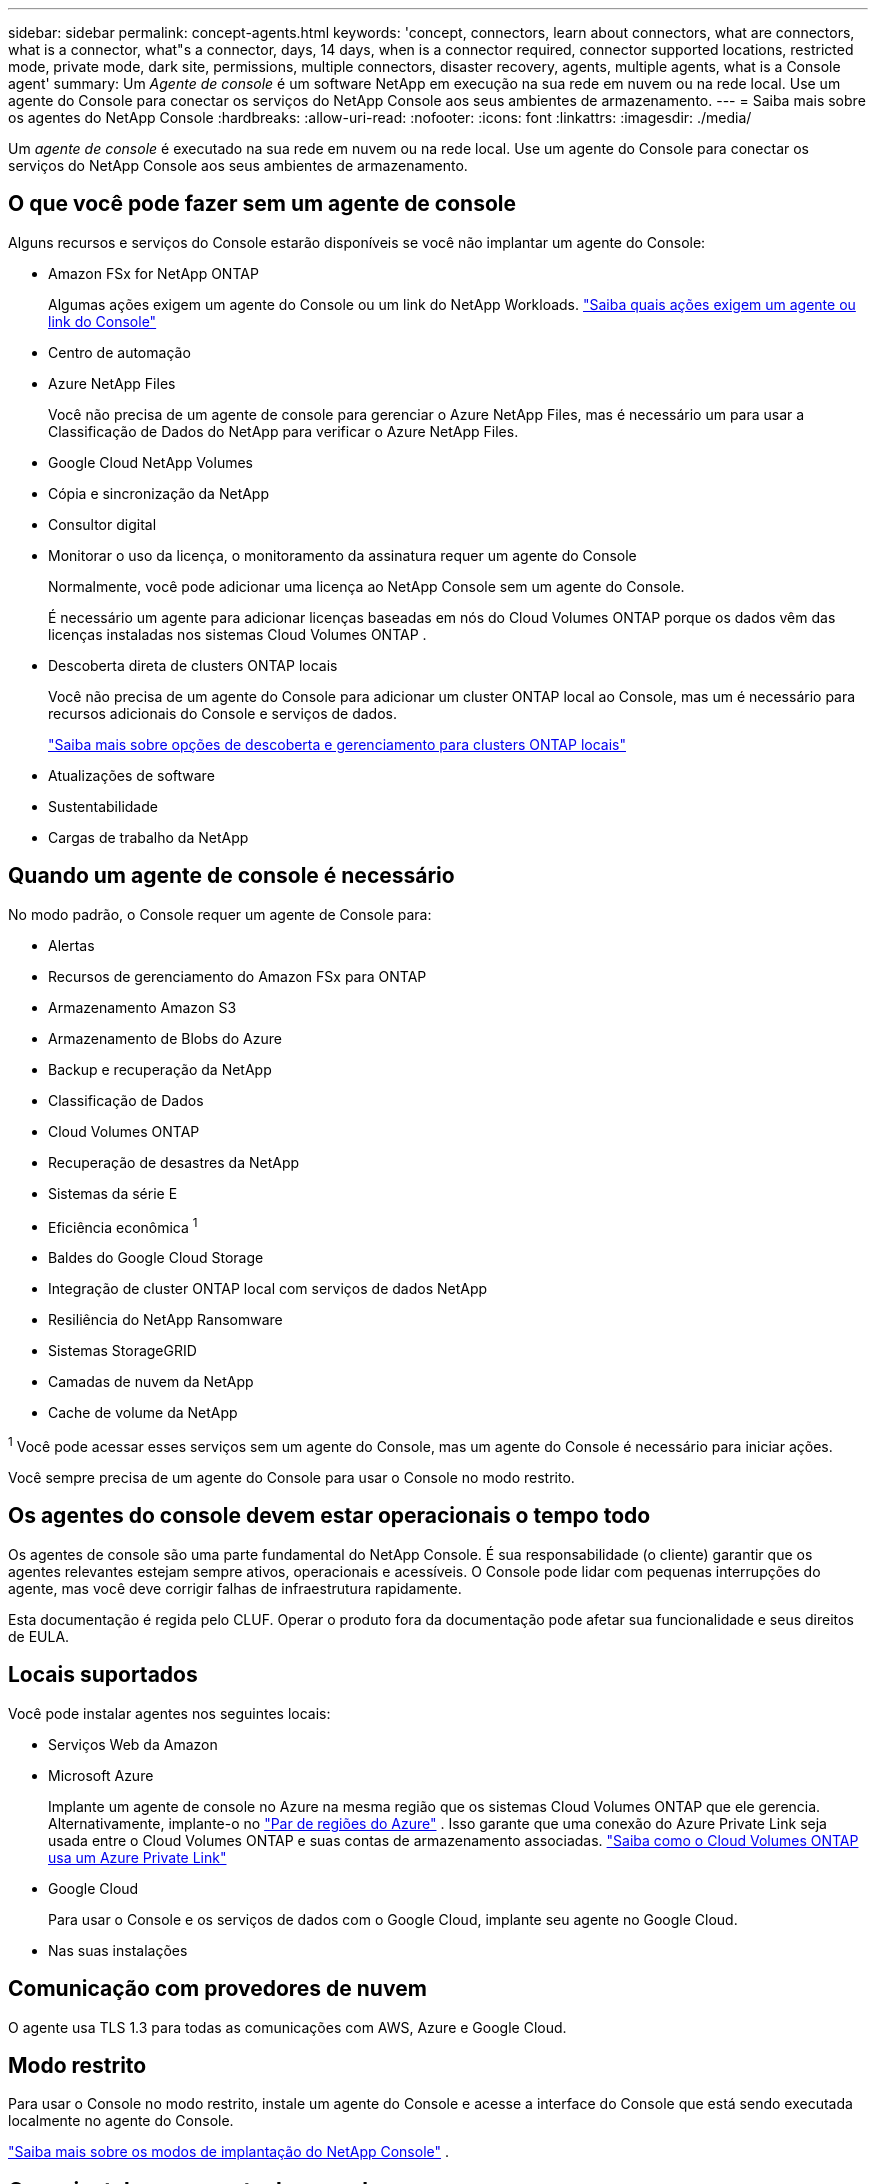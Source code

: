 ---
sidebar: sidebar 
permalink: concept-agents.html 
keywords: 'concept, connectors, learn about connectors, what are connectors, what is a connector, what"s a connector, days, 14 days, when is a connector required, connector supported locations, restricted mode, private mode, dark site, permissions, multiple connectors, disaster recovery, agents, multiple agents, what is a Console agent' 
summary: Um _Agente de console_ é um software NetApp em execução na sua rede em nuvem ou na rede local.  Use um agente do Console para conectar os serviços do NetApp Console aos seus ambientes de armazenamento. 
---
= Saiba mais sobre os agentes do NetApp Console
:hardbreaks:
:allow-uri-read: 
:nofooter: 
:icons: font
:linkattrs: 
:imagesdir: ./media/


[role="lead"]
Um _agente de console_ é executado na sua rede em nuvem ou na rede local.  Use um agente do Console para conectar os serviços do NetApp Console aos seus ambientes de armazenamento.



== O que você pode fazer sem um agente de console

Alguns recursos e serviços do Console estarão disponíveis se você não implantar um agente do Console:

* Amazon FSx for NetApp ONTAP
+
Algumas ações exigem um agente do Console ou um link do NetApp Workloads. https://docs.netapp.com/us-en/bluexp-fsx-ontap/start/concept-fsx-aws.html["Saiba quais ações exigem um agente ou link do Console"^]

* Centro de automação
* Azure NetApp Files
+
Você não precisa de um agente de console para gerenciar o Azure NetApp Files, mas é necessário um para usar a Classificação de Dados do NetApp para verificar o Azure NetApp Files.

* Google Cloud NetApp Volumes
* Cópia e sincronização da NetApp
* Consultor digital
* Monitorar o uso da licença, o monitoramento da assinatura requer um agente do Console
+
Normalmente, você pode adicionar uma licença ao NetApp Console sem um agente do Console.

+
É necessário um agente para adicionar licenças baseadas em nós do Cloud Volumes ONTAP porque os dados vêm das licenças instaladas nos sistemas Cloud Volumes ONTAP .

* Descoberta direta de clusters ONTAP locais
+
Você não precisa de um agente do Console para adicionar um cluster ONTAP local ao Console, mas um é necessário para recursos adicionais do Console e serviços de dados.

+
https://docs.netapp.com/us-en/bluexp-ontap-onprem/task-discovering-ontap.html["Saiba mais sobre opções de descoberta e gerenciamento para clusters ONTAP locais"^]

* Atualizações de software
* Sustentabilidade
* Cargas de trabalho da NetApp




== Quando um agente de console é necessário

No modo padrão, o Console requer um agente de Console para:

* Alertas
* Recursos de gerenciamento do Amazon FSx para ONTAP
* Armazenamento Amazon S3
* Armazenamento de Blobs do Azure
* Backup e recuperação da NetApp
* Classificação de Dados
* Cloud Volumes ONTAP
* Recuperação de desastres da NetApp
* Sistemas da série E
* Eficiência econômica ^1^
* Baldes do Google Cloud Storage
* Integração de cluster ONTAP local com serviços de dados NetApp
* Resiliência do NetApp Ransomware
* Sistemas StorageGRID
* Camadas de nuvem da NetApp
* Cache de volume da NetApp


^1^ Você pode acessar esses serviços sem um agente do Console, mas um agente do Console é necessário para iniciar ações.

Você sempre precisa de um agente do Console para usar o Console no modo restrito.



== Os agentes do console devem estar operacionais o tempo todo

Os agentes de console são uma parte fundamental do NetApp Console.  É sua responsabilidade (o cliente) garantir que os agentes relevantes estejam sempre ativos, operacionais e acessíveis.  O Console pode lidar com pequenas interrupções do agente, mas você deve corrigir falhas de infraestrutura rapidamente.

Esta documentação é regida pelo CLUF.  Operar o produto fora da documentação pode afetar sua funcionalidade e seus direitos de EULA.



== Locais suportados

Você pode instalar agentes nos seguintes locais:

* Serviços Web da Amazon
* Microsoft Azure
+
Implante um agente de console no Azure na mesma região que os sistemas Cloud Volumes ONTAP que ele gerencia.  Alternativamente, implante-o no https://docs.microsoft.com/en-us/azure/availability-zones/cross-region-replication-azure#azure-cross-region-replication-pairings-for-all-geographies["Par de regiões do Azure"^] .  Isso garante que uma conexão do Azure Private Link seja usada entre o Cloud Volumes ONTAP e suas contas de armazenamento associadas. https://docs.netapp.com/us-en/bluexp-cloud-volumes-ontap/task-enabling-private-link.html["Saiba como o Cloud Volumes ONTAP usa um Azure Private Link"^]

* Google Cloud
+
Para usar o Console e os serviços de dados com o Google Cloud, implante seu agente no Google Cloud.

* Nas suas instalações




== Comunicação com provedores de nuvem

O agente usa TLS 1.3 para todas as comunicações com AWS, Azure e Google Cloud.



== Modo restrito

Para usar o Console no modo restrito, instale um agente do Console e acesse a interface do Console que está sendo executada localmente no agente do Console.

link:concept-modes.html["Saiba mais sobre os modos de implantação do NetApp Console"] .



== Como instalar um agente de console

Você pode instalar um agente do Console diretamente do Console, do marketplace do seu provedor de nuvem ou instalando manualmente o software no seu próprio host Linux ou no seu ambiente VCenter.  A maneira como você começa depende se você está usando o Console no modo padrão ou no modo restrito.

* link:concept-modes.html["Saiba mais sobre os modos de implantação do NetApp Console"]
* link:task-quick-start-standard-mode.html["Comece a usar o NetApp Console no modo padrão"]
* link:task-quick-start-restricted-mode.html["Comece a usar o NetApp Console no modo restrito"]




== Permissões de nuvem

Você precisa de permissões específicas para criar o agente do Console diretamente do NetApp Console e outro conjunto de permissões para a própria instância do agente do Console.  Se você criar o agente do Console na AWS ou no Azure diretamente do Console, o Console criará o agente do Console com as permissões necessárias.

Ao usar o Console no modo padrão, a maneira como você fornece permissões depende de como você planeja criar o agente do Console.

Para saber como configurar permissões, consulte o seguinte:

* Modo padrão
+
** link:concept-install-options-aws.html["Opções de instalação do agente na AWS"]
** link:concept-install-options-azure.html["Opções de instalação do agente no Azure"]
** link:concept-install-options-google.html["Opções de instalação do agente no Google Cloud"]
** link:task-install-agent-on-prem.html#agent-permission-aws-azure["Configurar permissões de nuvem para implantações locais"]


* link:task-prepare-restricted-mode.html#step-6-prepare-cloud-permissions["Configurar permissões para o modo restrito"]


Para visualizar as permissões exatas que o agente do Console precisa para operações diárias, consulte as seguintes páginas:

* link:reference-permissions-aws.html["Aprenda como o agente do Console usa as permissões da AWS"]
* link:reference-permissions-azure.html["Aprenda como o agente do Console usa as permissões do Azure"]
* link:reference-permissions-gcp.html["Saiba como o agente do Console usa as permissões do Google Cloud"]


É sua responsabilidade atualizar as políticas do agente do Console à medida que novas permissões são adicionadas em versões subsequentes.  As notas de versão listam novas permissões.



== Atualizações de agentes

A NetApp atualiza o software do agente mensalmente para adicionar recursos e melhorar a estabilidade.  Alguns recursos do Console, como o Cloud Volumes ONTAP e o gerenciamento de cluster ONTAP local, dependem da versão e das configurações do agente do Console.

No modo padrão ou restrito, o agente do Console é atualizado automaticamente se tiver acesso à Internet.



== Manutenção de sistema operacional e VM

Manter o sistema operacional no host do agente do Console é responsabilidade sua (do cliente).  Por exemplo, você (cliente) deve aplicar atualizações de segurança ao sistema operacional no host do agente do Console seguindo os procedimentos padrão da sua empresa para distribuição do sistema operacional.

Observe que você (cliente) não precisa interromper nenhum serviço no host do Console Gent ao aplicar pequenas atualizações de segurança.

Se você (cliente) precisar parar e iniciar a VM do agente do Console, faça isso no console do seu provedor de nuvem ou usando os procedimentos padrão para gerenciamento local.

<<agents-must-be-operational-at-all-times,O agente do Console deve estar operacional o tempo todo>> .



== Vários sistemas e agentes

Um agente pode gerenciar vários sistemas e dar suporte a serviços de dados no Console.  Você pode usar um único agente para gerenciar vários sistemas com base no tamanho da implantação e nos serviços de dados que você usa.

Para implantações em larga escala, trabalhe com seu representante da NetApp para dimensionar seu ambiente.  Entre em contato com o Suporte da NetApp se tiver problemas.

Aqui estão alguns exemplos de implantações de agentes:

* Você tem um ambiente multicloud (por exemplo, AWS e Azure) e prefere ter um agente na AWS e outro no Azure.  Cada um gerencia os sistemas Cloud Volumes ONTAP em execução nesses ambientes.
* Um provedor de serviços pode usar uma organização do Console para fornecer serviços aos seus clientes, enquanto usa outra organização para fornecer recuperação de desastres para uma de suas unidades de negócios.  Cada organização precisa de seu próprio agente.

